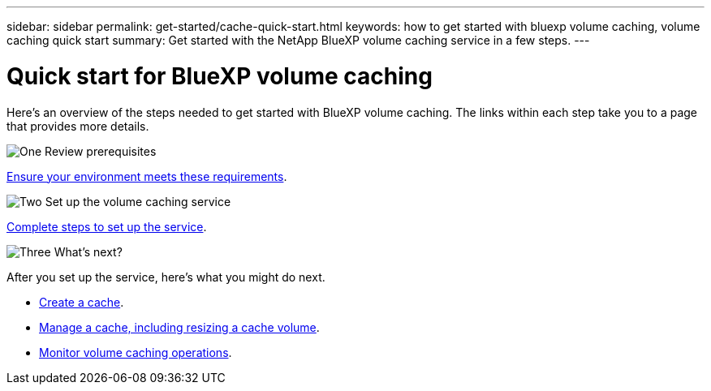 ---
sidebar: sidebar
permalink: get-started/cache-quick-start.html
keywords: how to get started with bluexp volume caching, volume caching quick start
summary: Get started with the NetApp BlueXP volume caching service in a few steps.
---

= Quick start for BlueXP volume caching
:hardbreaks:
:icons: font
:imagesdir: ../media/

[.lead]
Here's an overview of the steps needed to get started with BlueXP volume caching. The links within each step take you to a page that provides more details.



.image:https://raw.githubusercontent.com/NetAppDocs/common/main/media/number-1.png[One] Review prerequisites 

[role="quick-margin-para"]
link:../get-started/cache-prerequisites.html[Ensure your environment meets these requirements^].
 


.image:https://raw.githubusercontent.com/NetAppDocs/common/main/media/number-2.png[Two] Set up the volume caching service


[role="quick-margin-para"]
link:../get-started/cache-setup.html[Complete steps to set up the service^].



.image:https://raw.githubusercontent.com/NetAppDocs/common/main/media/number-3.png[Three] What's next?


[role="quick-margin-para"]
After you set up the service, here's what you might do next. 

[role="quick-margin-list"]
* link:../use/cache-create.html[Create a cache^].
* link:../use/cache-use-overview.html[Manage a cache, including resizing a cache volume^].
* link:../use/monitor-jobs.html[Monitor volume caching operations^].



